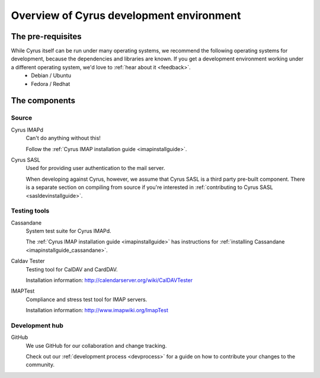 =========================================
Overview of Cyrus development environment
=========================================

The pre-requisites
==================

While Cyrus itself can be run under many operating systems, we recommend the following operating systems for development, because the dependencies and libraries are known. If you get a development environment working under a different operating system, we'd love to :ref:`hear about it <feedback>`.
    * Debian / Ubuntu
    * Fedora / Redhat
    
The components
==============

Source
------

Cyrus IMAPd
    Can't do anything without this!

    Follow the :ref:`Cyrus IMAP installation guide <imapinstallguide>`.
    
Cyrus SASL
    Used for providing user authentication to the mail server.
    
    When developing against Cyrus, however, we assume that Cyrus SASL is a third party pre-built component. There is a separate section on compiling from source if you're interested in :ref:`contributing to Cyrus SASL <sasldevinstallguide>`.
 
Testing tools
-------------

Cassandane
    System test suite for Cyrus IMAPd.
    
    The :ref:`Cyrus IMAP installation guide <imapinstallguide>` has instructions for :ref:`installing Cassandane <imapinstallguide_cassandane>`.
    
Caldav Tester
    Testing tool for CalDAV and CardDAV.
    
    Installation information: http://calendarserver.org/wiki/CalDAVTester
    
IMAPTest
    Compliance and stress test tool for IMAP servers.
    
    Installation information: http://www.imapwiki.org/ImapTest
    
Development hub
---------------    

GitHub
    We use GitHub for our collaboration and change tracking. 
    
    Check out our :ref:`development process <devprocess>` for a guide on how to contribute your changes to the community.




